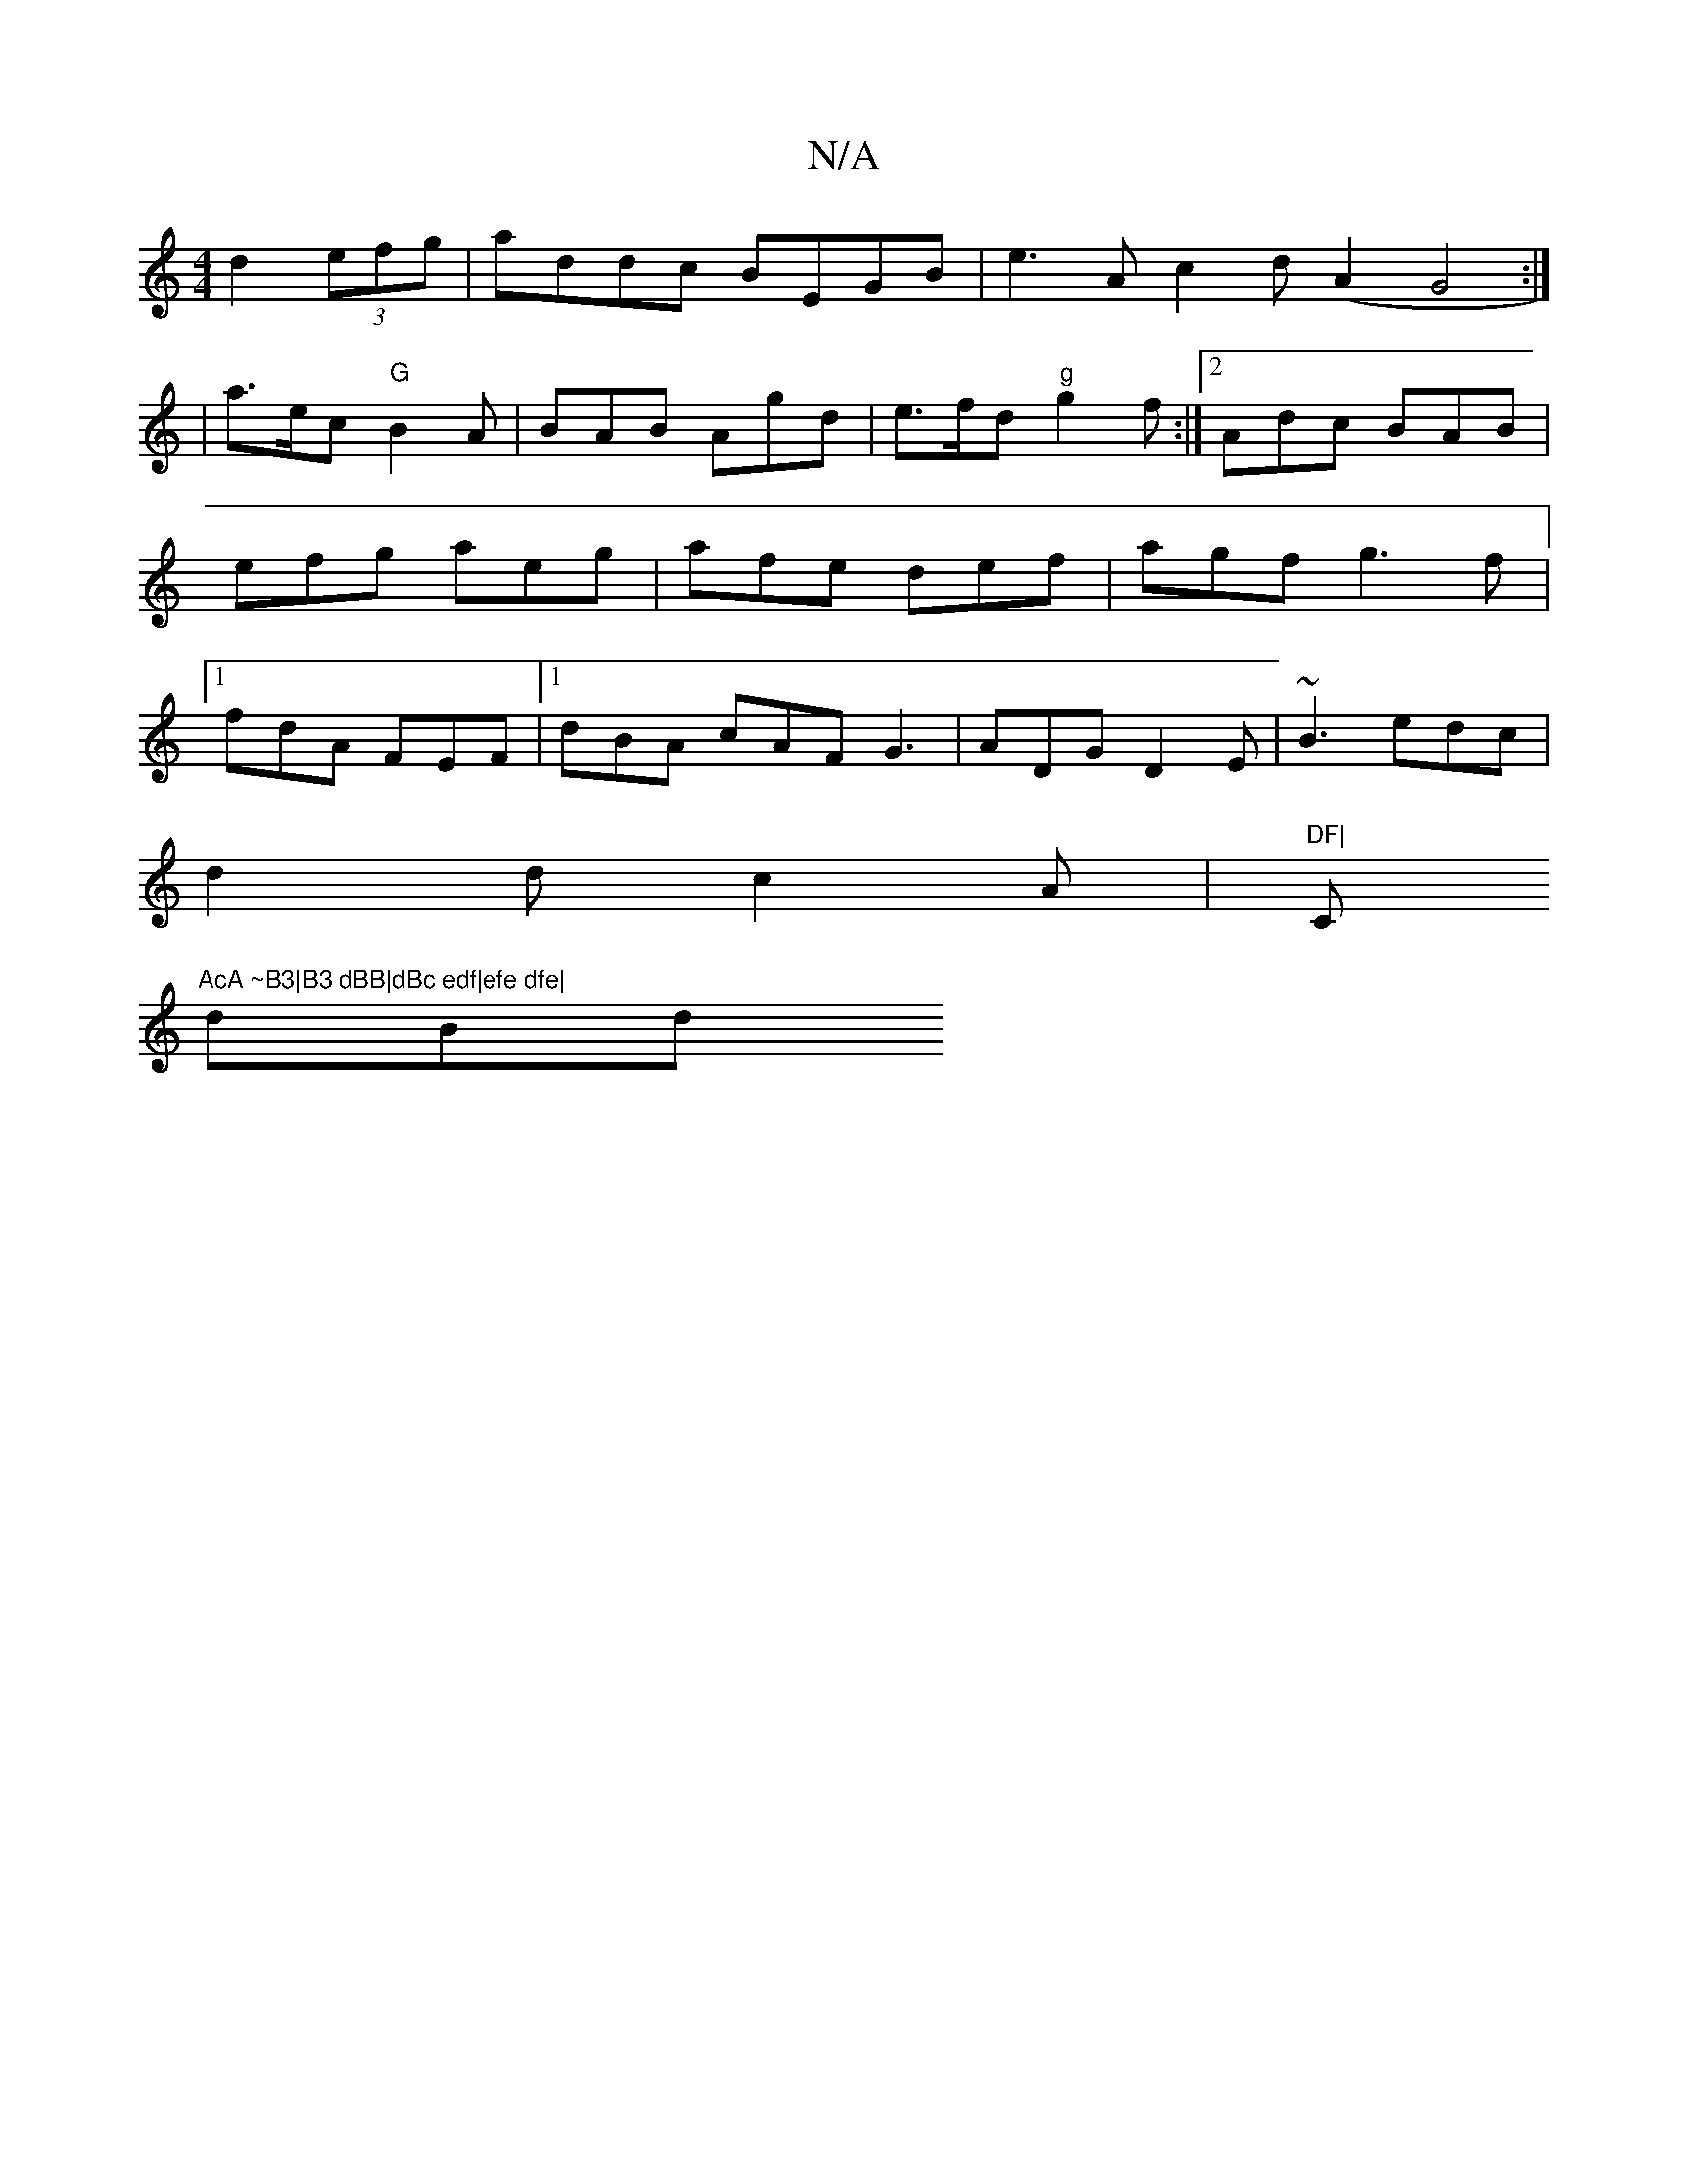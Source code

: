 X:1
T:N/A
M:4/4
R:N/A
K:Cmajor
d2 (3efg | addc BEGB| e3A c2 d(A2G4:|
| a>ec "G"B2A|BAB Agd|e>fd "g" g2f:|2 Adc BAB|efg aeg|afe def|agf g3f|1 fdA FEF |1 dBA cAF G3|ADG D2E| ~B3 edc|
d2d c2A|"DF|"C"AcA ~B3|B3 dBB|dBc edf|efe dfe|
dBd